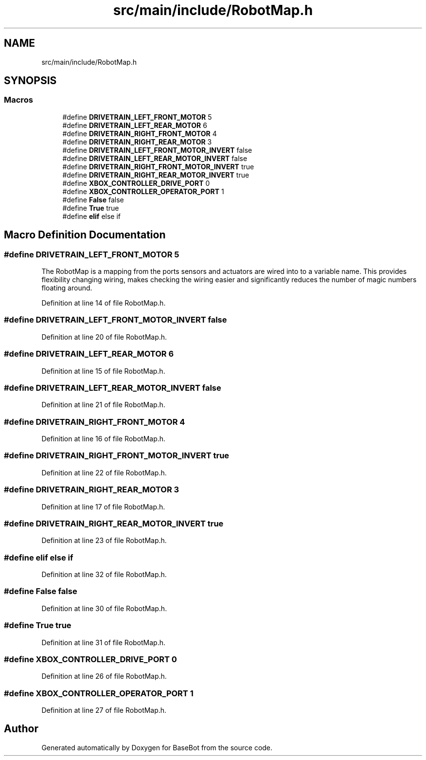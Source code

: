 .TH "src/main/include/RobotMap.h" 3 "Wed Dec 5 2018" "BaseBot" \" -*- nroff -*-
.ad l
.nh
.SH NAME
src/main/include/RobotMap.h
.SH SYNOPSIS
.br
.PP
.SS "Macros"

.in +1c
.ti -1c
.RI "#define \fBDRIVETRAIN_LEFT_FRONT_MOTOR\fP   5"
.br
.ti -1c
.RI "#define \fBDRIVETRAIN_LEFT_REAR_MOTOR\fP   6"
.br
.ti -1c
.RI "#define \fBDRIVETRAIN_RIGHT_FRONT_MOTOR\fP   4"
.br
.ti -1c
.RI "#define \fBDRIVETRAIN_RIGHT_REAR_MOTOR\fP   3"
.br
.ti -1c
.RI "#define \fBDRIVETRAIN_LEFT_FRONT_MOTOR_INVERT\fP   false"
.br
.ti -1c
.RI "#define \fBDRIVETRAIN_LEFT_REAR_MOTOR_INVERT\fP   false"
.br
.ti -1c
.RI "#define \fBDRIVETRAIN_RIGHT_FRONT_MOTOR_INVERT\fP   true"
.br
.ti -1c
.RI "#define \fBDRIVETRAIN_RIGHT_REAR_MOTOR_INVERT\fP   true"
.br
.ti -1c
.RI "#define \fBXBOX_CONTROLLER_DRIVE_PORT\fP   0"
.br
.ti -1c
.RI "#define \fBXBOX_CONTROLLER_OPERATOR_PORT\fP   1"
.br
.ti -1c
.RI "#define \fBFalse\fP   false"
.br
.ti -1c
.RI "#define \fBTrue\fP   true"
.br
.ti -1c
.RI "#define \fBelif\fP   else if"
.br
.in -1c
.SH "Macro Definition Documentation"
.PP 
.SS "#define DRIVETRAIN_LEFT_FRONT_MOTOR   5"
The RobotMap is a mapping from the ports sensors and actuators are wired into to a variable name\&. This provides flexibility changing wiring, makes checking the wiring easier and significantly reduces the number of magic numbers floating around\&. 
.PP
Definition at line 14 of file RobotMap\&.h\&.
.SS "#define DRIVETRAIN_LEFT_FRONT_MOTOR_INVERT   false"

.PP
Definition at line 20 of file RobotMap\&.h\&.
.SS "#define DRIVETRAIN_LEFT_REAR_MOTOR   6"

.PP
Definition at line 15 of file RobotMap\&.h\&.
.SS "#define DRIVETRAIN_LEFT_REAR_MOTOR_INVERT   false"

.PP
Definition at line 21 of file RobotMap\&.h\&.
.SS "#define DRIVETRAIN_RIGHT_FRONT_MOTOR   4"

.PP
Definition at line 16 of file RobotMap\&.h\&.
.SS "#define DRIVETRAIN_RIGHT_FRONT_MOTOR_INVERT   true"

.PP
Definition at line 22 of file RobotMap\&.h\&.
.SS "#define DRIVETRAIN_RIGHT_REAR_MOTOR   3"

.PP
Definition at line 17 of file RobotMap\&.h\&.
.SS "#define DRIVETRAIN_RIGHT_REAR_MOTOR_INVERT   true"

.PP
Definition at line 23 of file RobotMap\&.h\&.
.SS "#define elif   else if"

.PP
Definition at line 32 of file RobotMap\&.h\&.
.SS "#define False   false"

.PP
Definition at line 30 of file RobotMap\&.h\&.
.SS "#define True   true"

.PP
Definition at line 31 of file RobotMap\&.h\&.
.SS "#define XBOX_CONTROLLER_DRIVE_PORT   0"

.PP
Definition at line 26 of file RobotMap\&.h\&.
.SS "#define XBOX_CONTROLLER_OPERATOR_PORT   1"

.PP
Definition at line 27 of file RobotMap\&.h\&.
.SH "Author"
.PP 
Generated automatically by Doxygen for BaseBot from the source code\&.
